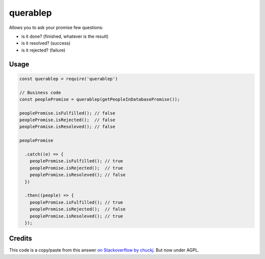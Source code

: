querablep
=========

Allows you to ask your promise few questions:

* is it done? (finished, whatever is the result)
* is it resolved? (success)
* is it rejected? (failure)

Usage
-----

.. code:: javascript

  const querablep = require('querablep')

  // Business code
  const peoplePromise = querablep(getPeopleInDatabasePromise());

  peoplePromise.isFulfilled(); // false
  peoplePromise.isRejected();  // false
  peoplePromise.isResoleved(); // false

  peoplePromise

    .catch((e) => {
      peoplePromise.isFulfilled(); // true
      peoplePromise.isRejected();  // true
      peoplePromise.isResoleved(); // false
    })

    .then((people) => {
      peoplePromise.isFulfilled(); // true
      peoplePromise.isRejected();  // false
      peoplePromise.isResoleved(); // true
    });

Credits
-------

This code is a copy/paste from this answer `on Stackoverflow by chuckj`_. But now under AGPL.

.. _`on Stackoverflow by chuckj`: http://stackoverflow.com/a/21489870/1137410
